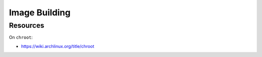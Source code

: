 Image Building
==============

.. TODO:: Explain the build procedure.

Resources
---------

On ``chroot``:

- https://wiki.archlinux.org/title/chroot
